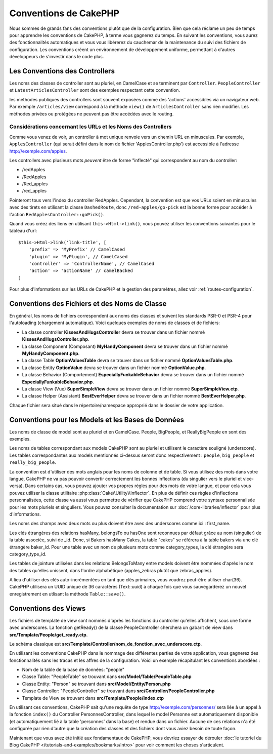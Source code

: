 Conventions de CakePHP
######################

Nous sommes de grands fans des conventions plutôt que de la configuration. Bien
que cela réclame un peu de temps pour apprendre les conventions de CakePHP, à
terme vous gagnerez du temps. En suivant les conventions, vous aurez des
fonctionnalités automatiques et vous vous libérerez du cauchemar de la
maintenance du suivi des fichiers de configuration. Les conventions créent un
environnement de développement uniforme, permettant à d'autres développeurs de
s'investir dans le code plus.

Les Conventions des Controllers
===============================

Les noms des classes de controller sont au pluriel, en CamelCase et se terminent
par ``Controller``. ``PeopleController`` et ``LatestArticlesController`` sont
des exemples respectant cette convention.

les méthodes publiques des controllers sont souvent exposées comme des 'actions'
accessibles via un navigateur web. Par exemple ``/articles/view`` correspond à
la méthode ``view()`` de ``ArticlesController`` sans rien modifier. Les méthodes
privées ou protégées ne peuvent pas être accédées avec le routing.

Considérations concernant les URLs et les Noms des Controllers
~~~~~~~~~~~~~~~~~~~~~~~~~~~~~~~~~~~~~~~~~~~~~~~~~~~~~~~~~~~~~~

Comme vous venez de voir, un controller à mot unique renvoie vers un chemin URL
en minuscules. Par exemple, ``ApplesController`` (qui serait défini dans le nom
de fichier 'ApplesController.php') est accessible à l'adresse
http://exemple.com/apples.

Les controllers avec plusieurs mots *peuvent* être de forme "inflecté" qui
correspondent au nom du controller:

*  /redApples
*  /RedApples
*  /Red_apples
*  /red_apples

Pointeront tous vers l'index du controller RedApples. Cependant, la convention
est que vos URLs soient en minuscules avec des tirets en utilisant la classe
``DashedRoute``, donc ``/red-apples/go-pick`` est la bonne forme pour accéder à
l'action ``RedApplesController::goPick()``.

Quand vous créez des liens en utilisant ``this->Html->link()``, vous pouvez
utiliser les conventions suivantes pour le tableau d'url::

    $this->Html->link('link-title', [
        'prefix' => 'MyPrefix' // CamelCased
        'plugin' => 'MyPlugin', // CamelCased
        'controller' => 'ControllerName', // CamelCased
        'action' => 'actionName' // camelBacked
    ]

Pour plus d'informations sur les URLs de CakePHP et la gestion des paramètres,
allez voir :ref:`routes-configuration`.

.. _file-and-classname-conventions:

Conventions des Fichiers et des Noms de Classe
==============================================

En général, les noms de fichiers correspondent aux noms des classes et suivent
les standards PSR-0 et PSR-4 pour l'autoloading (chargement automatique). Voici
quelques exemples de noms de classes et de fichiers:

-  La classe controller **KissesAndHugsController** devra se trouver dans un
   fichier nommé **KissesAndHugsController.php**.
-  La classe Component (Composant) **MyHandyComponent** devra se trouver dans
   un fichier nommé **MyHandyComponent.php**.
-  La classe Table **OptionValuesTable** devra se trouver dans un fichier
   nommé **OptionValuesTable.php**.
-  La classe Entity **OptionValue** devra se trouver dans un fichier
   nommé **OptionValue.php**.
-  La classe Behavior (Comportement) **EspeciallyFunkableBehavior** devra
   se trouver dans un fichier nommé **EspeciallyFunkableBehavior.php**.
-  La classe View (Vue) **SuperSimpleView** devra se trouver dans un fichier
   nommé **SuperSimpleView.ctp**.
-  La classe Helper (Assistant) **BestEverHelper** devra se trouver
   dans un fichier nommé **BestEverHelper.php**.

Chaque fichier sera situé dans le répertoire/namespace approprié dans le dossier
de votre application.

.. _model-and-database-conventions:

Conventions pour les Models et les Bases de Données
===================================================

Les noms de classe de model sont au pluriel et en CamelCase. People, BigPeople,
et ReallyBigPeople en sont des exemples.

Les noms de tables correspondant aux models CakePHP sont au pluriel et utilisent
le caractère souligné (underscore). Les tables correspondantes aux models
mentionnés ci-dessus seront donc respectivement : ``people``, ``big_people`` et
``really_big_people``.

La convention est d'utiliser des mots anglais pour les noms de colonne et de
table. Si vous utilisez des mots dans votre langue, CakePHP ne va pas pouvoir
convertir correctement les bonnes inflections (du singulier vers le pluriel et
vice-versa).
Dans certains cas, vous pouvez ajouter vos propres règles pour des mots de votre
langue, et pour cela vous pouvez utiliser la classe utilitaire
:php:class:`Cake\\Utility\\Inflector`. En plus de définir ces règles
d'inflections personnalisées, cette classe va aussi vous permettre de vérifier
que CakePHP comprend votre syntaxe personnalisée pour les mots pluriels et
singuliers. Vous pouvez consulter la documentation sur
:doc:`/core-libraries/inflector` pour plus d'informations.

Les noms des champs avec deux mots ou plus doivent être avec des underscores
comme ici : first\_name.

Les clés étrangères des relations hasMany, belongsTo ou hasOne sont reconnues
par défaut grâce au nom (singulier) de la table associée, suivi de \_id. Donc,
si Bakers hasMany Cakes, la table "cakes" se référera à la table bakers via
une clé étrangère baker\_id. Pour une table avec un nom de plusieurs mots comme
category\_types, la clé étrangère sera category\_type\_id.

Les tables de jointure utilisées dans les relations BelongsToMany entre models
doivent être nommées d'après le nom des tables qu'elles unissent, dans l'ordre
alphabétique (apples\_zebras plutôt que zebras\_apples).

A lieu d'utiliser des clés auto-incrémentées en tant que clés primaires, vous
voudrez peut-être utiliser char(36). CakePHP utilisera un UUID unique de 36
caractères (Text::uuid) à chaque fois que vous sauvegarderez un nouvel
enregistrement en utlisant la méthode ``Table::save()``.

Conventions des Views
=====================

Les fichiers de template de view sont nommés d'après les fonctions du controller
qu'elles affichent, sous une forme avec underscores. La fonction getReady() de
la classe PeopleController cherchera un gabarit de view dans
**src/Template/People/get_ready.ctp**.

Le schéma classique est
**src/Template/Controller/nom_de_fonction_avec_underscore.ctp**.

En utilisant les conventions CakePHP dans le nommage des différentes parties
de votre application, vous gagnerez des fonctionnalités sans les tracas et les
affres de la configuration. Voici un exemple récapitulant les conventions
abordées :

-  Nom de la table de la base de données: "people"
-  Classe Table: "PeopleTable" se trouvant dans
   **src/Model/Table/PeopleTable.php**
-  Classe Entity: "Person" se trouvant dans **src/Model/Entity/Person.php**
-  Classe Controller: "PeopleController" se trouvant dans
   **src/Controller/PeopleController.php**
-  Template de View se trouvant dans **src/Template/People/index.ctp**

En utilisant ces conventions, CakePHP sait qu'une requête de type
http://exemple.com/personnes/ sera liée à un appel à la fonction ``index()`` du
Controller PersonnesController, dans lequel le model Personne est
automatiquement disponible (et automatiquement lié à la table 'personnes'
dans la base) et rendue dans un fichier. Aucune de ces relations n'a été
configurée par rien d'autre que la création des classes et des fichiers dont
vous aviez besoin de toute façon.

Maintenant que vous avez été initié aux fondamentaux de CakePHP, vous devriez
essayer de dérouler
:doc:`le tutoriel du Blog CakePHP </tutorials-and-examples/bookmarks/intro>`
pour voir comment les choses s'articulent.


.. meta::
    :title lang=fr: Conventions de CakePHP
    :keywords lang=fr: expérience de développement web,maintenance cauchemard,méthode index,systèmes légaux,noms de méthode,classe php,système uniforme,fichiers de config,tenets,pommes,conventions,controller conventionel,bonnes pratiques,maps,visibilité,nouveaux articles,fonctionnalité,logique,cakephp,développeurs
